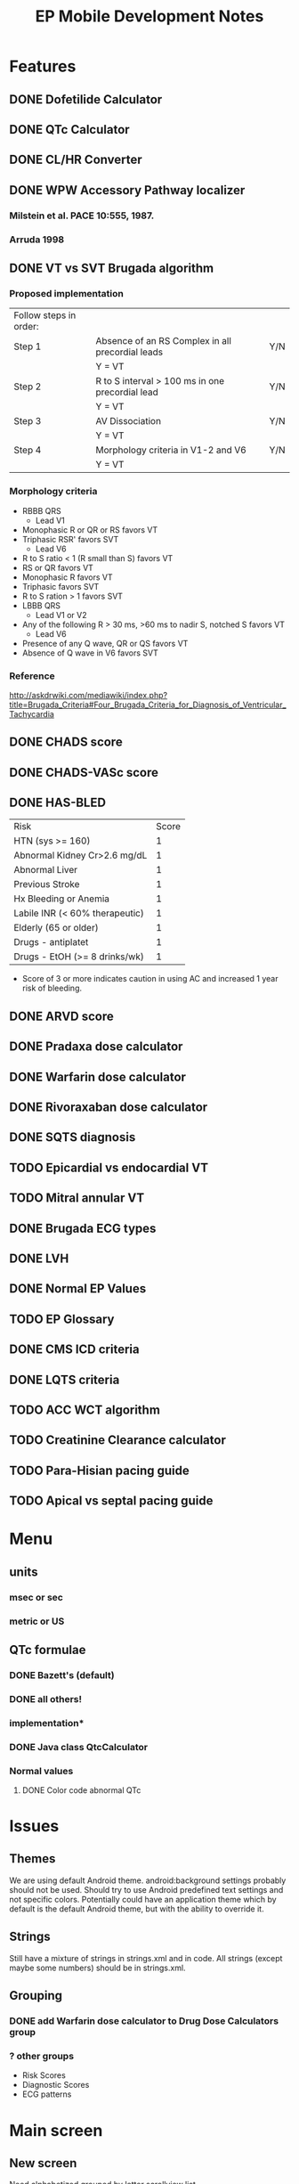 #+TITLE: EP Mobile Development Notes
* Features
** DONE Dofetilide Calculator
** DONE QTc Calculator
** DONE CL/HR Converter
** DONE WPW Accessory Pathway localizer
*** Milstein et al.  PACE 10:555, 1987.
*** Arruda 1998
** DONE VT vs SVT Brugada algorithm
*** Proposed implementation
    | Follow steps in order: |                                                  |     |
    | Step 1                 | Absence of an RS Complex in all precordial leads | Y/N |
    |                        | Y = VT                                           |     |
    | Step 2                 | R to S interval > 100 ms in one precordial lead  | Y/N |
    |                        | Y = VT                                           |     |
    | Step 3                 | AV Dissociation                                  | Y/N |
    |                        | Y = VT                                           |     |
    | Step 4                 | Morphology criteria in V1-2 and V6               | Y/N |
    |                        | Y = VT                                           |     |
*** Morphology criteria
    - RBBB QRS
      - Lead V1
	- Monophasic R or QR or RS favors VT
	- Triphasic RSR' favors SVT
      - Lead V6
	- R to S ratio < 1 (R small than S) favors VT
	- RS or QR favors VT
	- Monophasic R favors VT
	- Triphasic favors SVT
	- R to S ration > 1 favors SVT
    - LBBB QRS
      - Lead V1 or V2
	- Any of the following R > 30 ms, >60 ms to nadir S, notched S favors VT
      - Lead V6
	- Presence of any Q wave, QR or QS favors VT
	- Absence of Q wave in V6 favors SVT
*** Reference
    http://askdrwiki.com/mediawiki/index.php?title=Brugada_Criteria#Four_Brugada_Criteria_for_Diagnosis_of_Ventricular_Tachycardia
** DONE CHADS score
** DONE CHADS-VASc score
** DONE HAS-BLED
   | Risk                           | Score |
   | HTN (sys >= 160)               |     1 |
   | Abnormal Kidney Cr>2.6 mg/dL   |     1 |
   | Abnormal Liver                 |     1 |
   | Previous Stroke                |     1 |
   | Hx Bleeding or Anemia          |     1 |
   | Labile INR (< 60% therapeutic) |     1 |
   | Elderly (65 or older)          |     1 |
   | Drugs - antiplatet             |     1 |
   | Drugs - EtOH (>= 8 drinks/wk)  |     1 |
   - Score of 3 or more indicates caution in using AC and increased 1 year
     risk of bleeding.
** DONE ARVD score
** DONE Pradaxa dose calculator
** DONE Warfarin dose calculator
** DONE Rivoraxaban dose calculator
** DONE SQTS diagnosis
** TODO Epicardial vs endocardial VT
** TODO Mitral annular VT
** DONE Brugada ECG types
** DONE LVH
** DONE Normal EP Values
** TODO EP Glossary
** DONE CMS ICD criteria
** DONE LQTS criteria
** TODO ACC WCT algorithm
** TODO Creatinine Clearance calculator
** TODO Para-Hisian pacing guide
** TODO Apical vs septal pacing guide
* Menu
** units
*** msec or sec
*** metric or US
** QTc formulae
*** DONE Bazett's (default)
*** DONE all others!
*** implementation*
*** DONE Java class QtcCalculator
*** Normal values
**** DONE Color code abnormal QTc
* Issues
** Themes
   We are using default Android theme.  android:background settings
   probably should not be used.  Should try to use Android predefined
   text settings and not specific colors.  Potentially could have an
   application theme which by default is the default Android theme,
   but with the ability to override it.
** Strings
   Still have a mixture of strings in strings.xml and in code.  All
   strings (except maybe some numbers) should be in strings.xml.
** Grouping
*** DONE add Warfarin dose calculator to Drug Dose Calculators group
*** ? other groups
    - Risk Scores
    - Diagnostic Scores
    - ECG patterns
* Main screen
** New screen
   Need alphabetized grouped by letter scrollview list
* Implementation
** Abstract base classes
*** DONE For creatinine clearance based calculators
*** DONE For scores
* Warfarin
  | Day  | Change1 | Change2 |
  | Sun  | 1 tab   | 1 tab   |
  | Mon  |         |         |
  | Tues |         |         |
  | Wed  |         |         |
  | Thur |         |         |
  | Fri  |         |         |
  | Sat  |         |         |
  |------+---------+---------|
** 
* Preparing new version -- IMPORTANT!
  - finish version, commit.
  - git flow release start v0.x
  - IMPORTANT - update AndroidManifest.xml
    - increment android:versionCode
    - change android:versionName
  - run git log --pretty=oneline and update changes/x.y.z.txt
  - git add changes/x.y.z.txt
  - update doc/description.txt
  - update screenshots - resize them with GIMP to 320 x 480!
  - git commit
  - git flow release finish v0.x
  - git push --tags origin master
  - refresh eclipse epmobile
  - make/sign epmobile.apk, save it in dev/epmobileapp/vX.Y.Z/
  - on market.android.com update product details
  - upload apk, deactivate old one
  - Tweet It! (after confirming it's on the Market)
  - DONE!
* Style
** General
*** lower_case_hyphenated
*** separate_numbers_1
** Titles vs Labels
   Activities have titles, everything else has labels
* Eclipse set up
** Android 4 SDK
** Window->Preferences->Android->Editors->Format on Save
** Window->Preferences->Android->Java->Editor->Perform selected actions on save
*** Format Source code -> Format all lines
** Project->Properties->Android->Project Build Target Android 4.0
** 
* References
** RV dysplasia
   http://arvc.ca/arvc/info/i.php?ix=1&pag=3
** WCT algorithms
   http://askdrwiki.com/mediawiki/index.php?title=Brugada_Criteria#Four_Brugada_Criteria_for_Diagnosis_of_Ventricular_Tachycardia
   http://en.ecgpedia.org/wiki/Approach_to_the_Wide_Complex_Tachycardia
** RWPT
   http://www.heartrhythmjournal.com/article/S1547-5271%2810%2900216-X/abstract
* WCT
** Wellens morphology criteria
*** ECGpedia
    - LBBB VT
      - Initial R > 40 ms in V1 or V2 => VT
      - RS > 100 ms in V1 or V2 => VT (redundent, already in Step 1?, Brugada)
      - Slurred or notched S in V1 or V2 => VT
      - Q to nadir QS > 60 ms in V1 or V2 => VT
      - Q or QS in V6 => VT
    - RBBB VT
      - Monophasic R or qR in V1 => VT
      - R taller than R' (rabbit ears) in V1 => VT
      - rS in V6 => VT (i.e. RS ratio < 1)
*** Brugada et al.
**** Notes
     - Text only refers to V1 and V6, figure (Fig 1) refers to V1-2 and
       V6
     - Table 1 on morphology criteria uses V1 for RBBB but V1 or V2 for LBBB
     - In text, step 4 = "if the tachycardia fulfilled the morphology criteria
       for VT in leads V1 and V6, the diagnosis of VT was made."
**** Criteria from Table 1
     - LBBB VT
       - Lead V1 or V2
	 - R > 30 msec or > 60 msec to nadir S or notched S 
       - Lead V6
	 - QR or QS
	 - Monophasic R indeterminate
	 - Triphasic SVT
     - RBBB VT
       - Lead V1
	 - Monophasic R
	 - QR or RS
	 - Triphasic => SVT
       - Lead V6
	 - R to S ratio < 1
	 - QS or QR
	 - Monophasic R
	 - Triphasic => SVT
	 - R to S > 1 => ?VT or SVT
*** Final criteria
    - LBBB VT
      - Lead V1 or V2
	- R > 30 msec
	- RS > 60 msec
	- Notched S
      - Lead V6
	- QR
	- QS
    - RBBB VT
      - Lead V1
	- Monophasic R
	- QR
	- RS
      - Lead V6
	- R to S < 1
	- QR
	- QS
	- Monophasic R
*** Analysis
**** Wellens
***** At least 1 point in V1 and V6 => VT
***** Zero points => SVT
***** V1 and V6 discordant => indeterminate
***** Include rabbit ears? - not listed in Brugada
**** Brugada
***** At least 1 point in V1 and V6 => VT
***** Otherwise SVT
*** Implementation
    - Use figures and text for morphology criteria
    - Use checklist for Brugada morphology criteria
* Short QT Syndrome
** fine print of algorithm
   - Jpoint-Tpeak interval measured in precordial lead with greatest
     amplitude T wave.
   - Clinical History: events must occur in the absence of an
     identifiable etiology, including structural heart disease.
   - Points can only be received for 1 of cardiac arrest, documented
     polymorphic VT, or unexplained syncope.
   - Family history points can only be received once int his section.
   - A minimum of 1 point must be obtained in the ECG section in order
     to obtain additional points.  
* Rivaroxaban
  | CrCl           | Dose                          |
  | > 50 ml/min    | 20 mg daily with evening meal |
  | 15 - 50 ml/min | 15 mg daily with evening meal |
  | < 15 mL/min    | avoid                         |
* ICD Criteria
  1. Documented cardiac arrest due to VF, not due to transient or
     reversible cause.
  2. Documented sustained ventricular tachyarrhythmia, either
     spontaneous or induced by EP study, not associated with an acute
     MI, and not due to a transient or reversible cause.
  3. Documented familial or inherited conditions with a high risk of
     life-threatening VT, such as long QT syndrome or hypertrophic
     cardiomyopathy.
  4. Documented prior MI, EF <= 35%, and inducible sus VT or VF at
     EPS.  (MI more than 40 days pre-ICD, and EPS performed > 4 weeks
     post MI.)
  5. Documented prior MI and EF <= 30%
  6. ICM, documented prior MI, Class II or III HF, EF <= 35%.
  7. NICM, > 9 months, Class II or III HF, EF <= 35%.
  8. Pts who meed CMS coverage criteria for CRT device and have Class
     IV HF.
  9. NICM > 3 months, Class II or III, and EF <= 35%.
** Exclusions
*** Cardiogenic shock or symptomatic hypotension
*** CABG or PCI within past 3 months
*** Acute MI within 40 days
*** Symptoms or findings that would make patient a candidate for revascularization
*** Irreversible brain damage from preexisting cerebral disease
*** Non-cardiac disease with likelihood of survival < 1 year
** Patients must be enrolled in ICD registry
** Note exclusions and registry apply to the primary prevention indications
** Parameters
   - Cardiac arrest y/n
   - sustained VT/VF spontaneous
   - sustained VT/VF induced
   - familial high risk condition
   - EF <= 35%
   - EF <= 30%
   - Documented MI
   - ICM
   - NICM
   - NYHA Class
   - Duration of CM
   - CRT indication
** Simplified Parameters
   - [ ] Cardiac arrest due to VF not due to reversible cause
   - [ ] Spontaneous or inducible VT/VF
   - [ ] Familial high risk condition (e.g. LQTS, HCM)
   - [ ] Documented MI
   - [ ] Ischemic CM
   - [ ] Nonischemic CM
   - [ ] Duration of CM
   - [ ] EF (radio group)
   - [ ] NYHA class (radio group)
   - [ ] CRT Indication?
*** Exclusions
    - [ ] Cardiogenic shock or symptomatic hypotension
    - CABG or PCI withing past 3 months
    - Acute MI within 40 days
    - Symptoms or findings that would make patient a candidate for revascularization
    - Irreversible brain damage from preexisting cerebral disease
    - Non-cardiac disease with likelihood of survival < 1 year
** Logic
   - Apply exclusions only where they should be (Primary prevention)
   - 3 month limit only for NICM
   - If indicated by too soon, say so
   - CRT indication only enters into Class IV CHF
     - Class IV excludes other indications
** Additional info
   - ACC/AHA/HRS indication
   - cite which CMS indication it falls under
   - button to list CMS indications
   - button to list AHA indications
   - change module to ICD indications?
   - maybe separate modules for CMS, AHA?
   - show study that supports each indication
     - AVID
     - MADIT II
     - etc.
* Unicode symbols
  |-------------------------+----------|
  | Description             | Hex Code |
  |-------------------------+----------|
  | right pointing triangle | \u25b6   |
  | <                       | \u003c   |
  | >                       | \u003e   |
  | ≤                       | \u2264   |
  | ≥                       | \u2265   |
  | subscript 2             | \u2082   |
  | ±                       | \u00b1   |
  | Black star  ★           | \u2605   |
  | degree °                | \u00b0   |
  |-------------------------+----------|
  - insert unicode char in emacs: C-x 8 RET name of char or code number
  - Note, necessary to add formatted="false" to string tag if using
    more than 2 % symbols in a string (bug).
* WPW Arruda algorithm
** Locations
   - LPL
   - LL
   - LAL
   - LP
   - PSTA
   - L FREE WALL
   - SUBEPICARDIAL
   - PSMA
   - AS
   - MSTA
   - RA
   - RAL
   - RL
   - RP
   - RPL
* DONE add transparent backgrounds to png
* New Main Menu
** Calculators
*** TODO Creatinine Clearance Calculator
*** Cycle Length Calculator
*** Drug Dose Calculators
**** Dabigatran Calculator
**** Dofetilide Calculator
**** Rovaroxaban Calculator
**** Warfarin Calculator
*** QTc Calculator
** Diagnosis
*** ARVC/D
**** ARVC/D 1994 Diagnostic Criteria
**** ARVC/D 2010 Diagnostic Criteria
*** Brugada
*** Left Ventricular Hypertrophy
**** Romhilt-Estes LVH Score
**** LVH Voltage Criteria
*** Long QT Syndrome
**** Long QT Syndrome Diagnosis
**** Long QT Subtypes
**** Long QT ECG
*** Short QT Syndrome Diagnosis
*** TODO Ventricular Tachycardia
**** TODO Epicardial VT Criteria
**** TODO Outflow Tract VT
**** TODO Mitral Annular VT
*** Wide Complex Tachycardia
**** Brugada Algorithm
**** Morphology Criteria
**** R Wave Peak Time Criterion
*** WPW Pathway Location
**** Anatomy of AV Annulus
**** Arruda Algorithm
**** Modified Arruda Algorithm
**** Milstein Algorithm
** Reference
*** CMS Criteria
*** TODO EP Glossary
*** Normal EP Values
*** TODO ParaHisian Pacing
*** TODO RVA vs RVS Pacing
** Risk Scores
*** CHADS2 Score
*** CHADS-VASc Score
*** HAS-BLED Score
*** HEMORRHAGES Score
*** HCM Sudden Death Risk Score
* VT Patterns
** Epicardial vs Endocardial
*** Bazan et al.http://www.ncbi.nlm.nih.gov/pubmed/17018339 
    - epicardial vs endocardial RV
    - Q or QS pattern in sites of origin
    - No predictor for RVOT epi vs endo
    - LV epi vs endo patterns not predictive:
      - pseudo-delta wave >= 34 ms
      - intrinsicoid deflection time >= 85 ms
      - RS complex >= 121 ms.
	- RV epicardial vs endocardial VT
	- LV criteria for epicardial
	  - Pseudo-delta wave (>= 34 ms)
	  - intrinsicoid deflection time >= 85 ms
	  - RS complex >= 121 ms
	- Above criteria do not identify RV epicardial origin
*** Berruezo A et al.  http://circ.ahajournals.org/content/109/15/1842.full
    Circulation 2004;109:1842-1847
    - Pseudo delta: earliest V activation to earliest fast deflection
      in any precordial lead.
    - Intrinsicoid Deflection Time: earliest V activation to peak of R
      wave in V2.
    - Shortest RS complex: earliest V activation to nadir of
      first S wave in any precordial lead.
    - QRS duration: earliest V activation to offset of QRS in
      precordial leads.
    - Proposed criteria
      - pseudodelta >= 34 ms Sens 83%, Spec 95%
      - intrinsicoid deflection time >= 85 ms Sens 87% Spec 90%
      - RS complex duration >= 121 ms Sens 76% Spec 85% for epi VT
** RVOT vs LVOT
   - Joshi and Wilber
     - Free wall vs septal
       - QRS >= 140 msec
       - R wave notching in inferior leads
       - V3 R/S ratio <= 1
     - Anterior vs posterior
       - negative or isoelectric QRS in I
     - Caudal (> 2 cm from PV)
       - isoelectric or + QRS in avL
     - LV
       - RS ratio >= 1 in V1 or V2
   - Tada JACC Mitral annular VT
     - Transition < V2 and R or Rs in V2 to V3 (R/S > 3 in V2-V4) = MAVT
     - + QRS in inferior leads
       - yes: Notching in R wave inferior leads
	 - yes: anterolateral
	 - no: anteromedial
       - no: Notching of Q wave in inferior leads and no q or s wave
         in V1 and transition < V1
	 - yes: posterior
	 - no: posteroseptal
   - Srivathsan Indian Pacing J
     - LBBB pattern (transition V3 or later)
       - yes: RVOT but see above
       - no: ie transition V1 or V2, S in I
	 - absent S in V5 or V6: supravalvular LVOT
	 - present: infravalvular
*** Proposed algorithm
    - Enter transition lead (first lead R > S)
      - V1 V2 V3 V4 or later
    - V3, V4 or later
      - RVOT, possible RVOT or LVOT if V3
	- QRS >= 140 ms or R wave notching inferior leads and V4 transition
	  - Is free wall, otherwise septal
	- negative or iso QRS in I
	  - Anterior, otherwise posterior
	- iso or - QRS in avL
	  - caudal vs cranial
      - V2 or V1 transition
	- V1 transition and R or Rs in V2 to V3 (R/S > 3 in V2-V4)
	  - MAVT: use above algorithm
	- 
** Fasicular VT/Idiopathic LVT
** Mitral annular VT
   http://www.sciencedirect.com/science/article/pii/S0735109704025094
   Tada H et al.  JACC 2005;45:877-886
